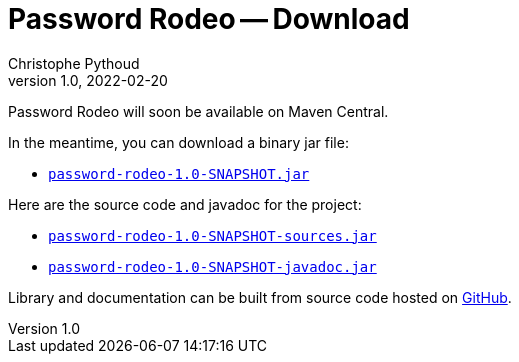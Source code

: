= Password Rodeo -- Download
Christophe Pythoud
2022-02-20
:revnumber: 1.0
:example-caption!:
:source-highlighter: highlight.js
ifndef::imagesdir[:imagesdir: images]
ifndef::sourcedir[:sourcedir: ../../test/java/rodeo/password/pgencheck]

Password Rodeo will soon be available on Maven Central.

In the meantime, you can download a binary jar file:

* link:/download/password-rodeo-1.0-SNAPSHOT.jar[`password-rodeo-1.0-SNAPSHOT.jar`]

Here are the source code and javadoc for the project:

* link:/download/password-rodeo-1.0-SNAPSHOT-sources.jar[`password-rodeo-1.0-SNAPSHOT-sources.jar`]
* link:/download/password-rodeo-1.0-SNAPSHOT-javadoc.jar[`password-rodeo-1.0-SNAPSHOT-javadoc.jar`]

Library and documentation can be built from source code hosted on
link:https://github.com/cpythoud/password-rodeo[GitHub].
